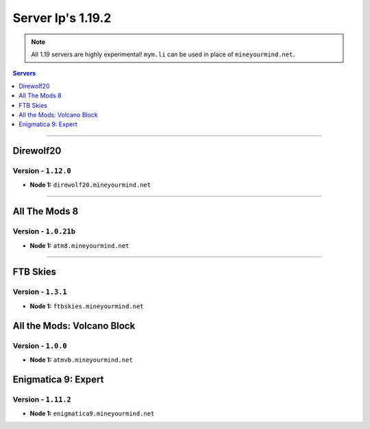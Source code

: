 ==================
Server Ip's 1.19.2
==================
.. note::  All 1.19 servers are highly experimental! ``mym.li`` can be used in place of ``mineyourmind.net``.
.. contents:: Servers
  :depth: 1
  :local:

----

Direwolf20
^^^^^^^^^^
Version - ``1.12.0``
---------------------

* **Node 1:** ``direwolf20.mineyourmind.net``

----

All The Mods 8
^^^^^^^^^^^^^^
Version - ``1.0.21b``
---------------------

* **Node 1:** ``atm8.mineyourmind.net``

----

FTB Skies
^^^^^^^^^
Version - ``1.3.1``
--------------------

* **Node 1:** ``ftbskies.mineyourmind.net``

All the Mods: Volcano Block
^^^^^^^^^^^^^^^^^^^^^^^^^^^
Version - ``1.0.0``
-------------------

* **Node 1:** ``atmvb.mineyourmind.net``

Enigmatica 9: Expert
^^^^^^^^^^^^^^^^^^^^
Version - ``1.11.2``
--------------------

* **Node 1:** ``enigmatica9.mineyourmind.net``
